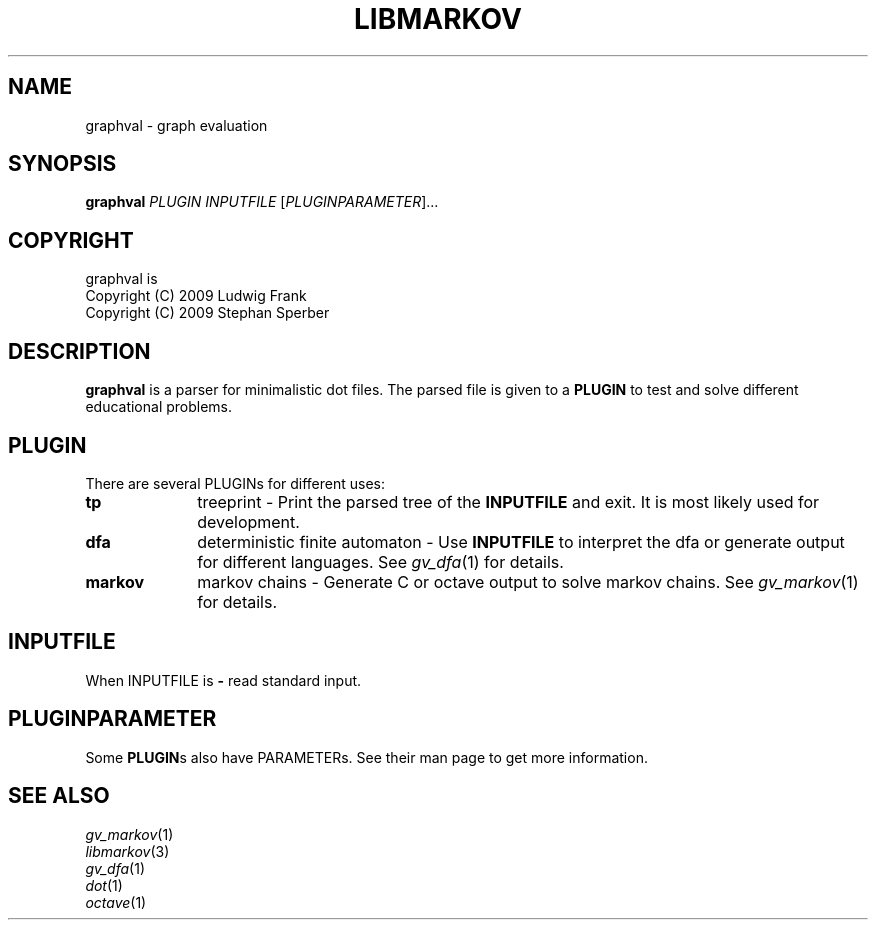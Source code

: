 .TH LIBMARKOV "3" "May 2009" "graphval" "User Commands"
.SH NAME
graphval \- graph evaluation
.SH SYNOPSIS
.B graphval
\fIPLUGIN \flINPUTFILE \fR[\fIPLUGINPARAMETER\fR]...
.SH COPYRIGHT
graphval is
.br
Copyright (C) 2009 Ludwig Frank
.br
Copyright (C) 2009 Stephan Sperber
.SH DESCRIPTION
.B graphval
is a parser for minimalistic dot files. The parsed file is given to a \fBPLUGIN\fR to test and solve different educational problems.
.SH PLUGIN
There are several PLUGINs for different uses:
.PP
.PD 0
.TP 10
.BI tp
treeprint \- Print the parsed tree of the
.B INPUTFILE
and exit. It is most likely used for development.
.TP
.B dfa
deterministic finite automaton \- Use
.B INPUTFILE
to interpret the dfa or generate output for different languages. See \fIgv_dfa\fP(1) for details.
.TP
.B markov
markov chains \- Generate C or octave output to solve markov chains. See \fIgv_markov\fP(1) for details.
.PD
.SH INPUTFILE
When INPUTFILE is
.B \-
read standard input.
.PD
.SH PLUGINPARAMETER
Some \fBPLUGIN\fRs also have PARAMETERs. See their man page to get more information.
.PD
.SH "SEE ALSO"
\fIgv_markov\fP(1)
.br
\fIlibmarkov\fP(3)
.br
\fIgv_dfa\fP(1)
.br
\fIdot\fP(1)
.br
\fIoctave\fP(1)
.PD

